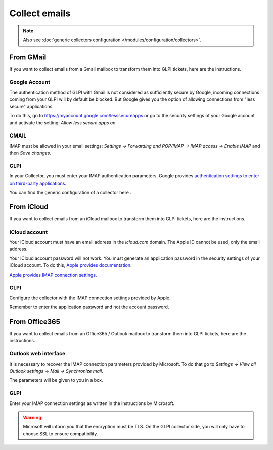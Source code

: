 Collect emails
--------------

.. note::

   Also see :doc:`generic collectors configuration </modules/configuration/collectors>`.

From GMail
**********

If you want to collect emails from a Gmail mailbox to transform them into GLPI tickets, here are the instructions.

Google Account
^^^^^^^^^^^^^^

The authentication method of GLPI with Gmail is not considered as sufficiently secure by Google, incoming connections coming from your GLPI will by default be blocked. But Google gives you the option of allowing connections from "less secure" applications.

To do this, go to `https://myaccount.google.com/lesssecureapps <https://myaccount.google.com/lesssecureapps>`_ or go to the security settings of your Google account and activate the setting: `Allow less secure apps on`

GMAIL
^^^^^

IMAP must be allowed in your email settings: `Settings -> Forwarding and POP/IMAP -> IMAP access -> Enable IMAP` and then `Save changes`.

GLPI
^^^^

In your Collector, you must enter your IMAP authentication parameters. Google provides `authentication settings to enter on third-party applications <https://support.google.com/mail/answer/7126229?visit_id=637183900419043547-681970765&hl=fr&rd=1>`_.

You can find the generic configuration of a collector here .

From iCloud
***********

If you want to collect emails from an iCloud mailbox to transform them into GLPI tickets, here are the instructions.

iCloud account
^^^^^^^^^^^^^^

Your iCloud account must have an email address in the `icloud.com` domain. The Apple ID cannot be used, only the email address.

Your iCloud account password will not work. You must generate an application password in the security settings of your iCloud account. To do this, `Apple provides documentation <https://support.apple.com/fr-fr/HT204397>`_.

`Apple provides IMAP connection settings <https://support.apple.com/fr-fr/HT202304>`_.

GLPI
^^^^

Configure the collector with the IMAP connection settings provided by Apple.

Remember to enter the application password and not the account password.

From Office365
**************

If you want to collect emails from an Office365 / Outlook mailbox to transform them into GLPI tickets, here are the instructions.

Outlook web interface
^^^^^^^^^^^^^^^^^^^^^

It is necessary to recover the IMAP connection parameters provided by Microsoft. To do that go to `Settings -> View all Outlook settings -> Mail -> Synchronize mail`.

The parameters will be given to you in a box.

GLPI
^^^^

Enter your IMAP connection settings as written in the instructions by Microsoft.

.. warning::

   Microsoft will inform you that the encryption must be TLS. On the GLPI collector side, you will only have to choose SSL to ensure compatibility.